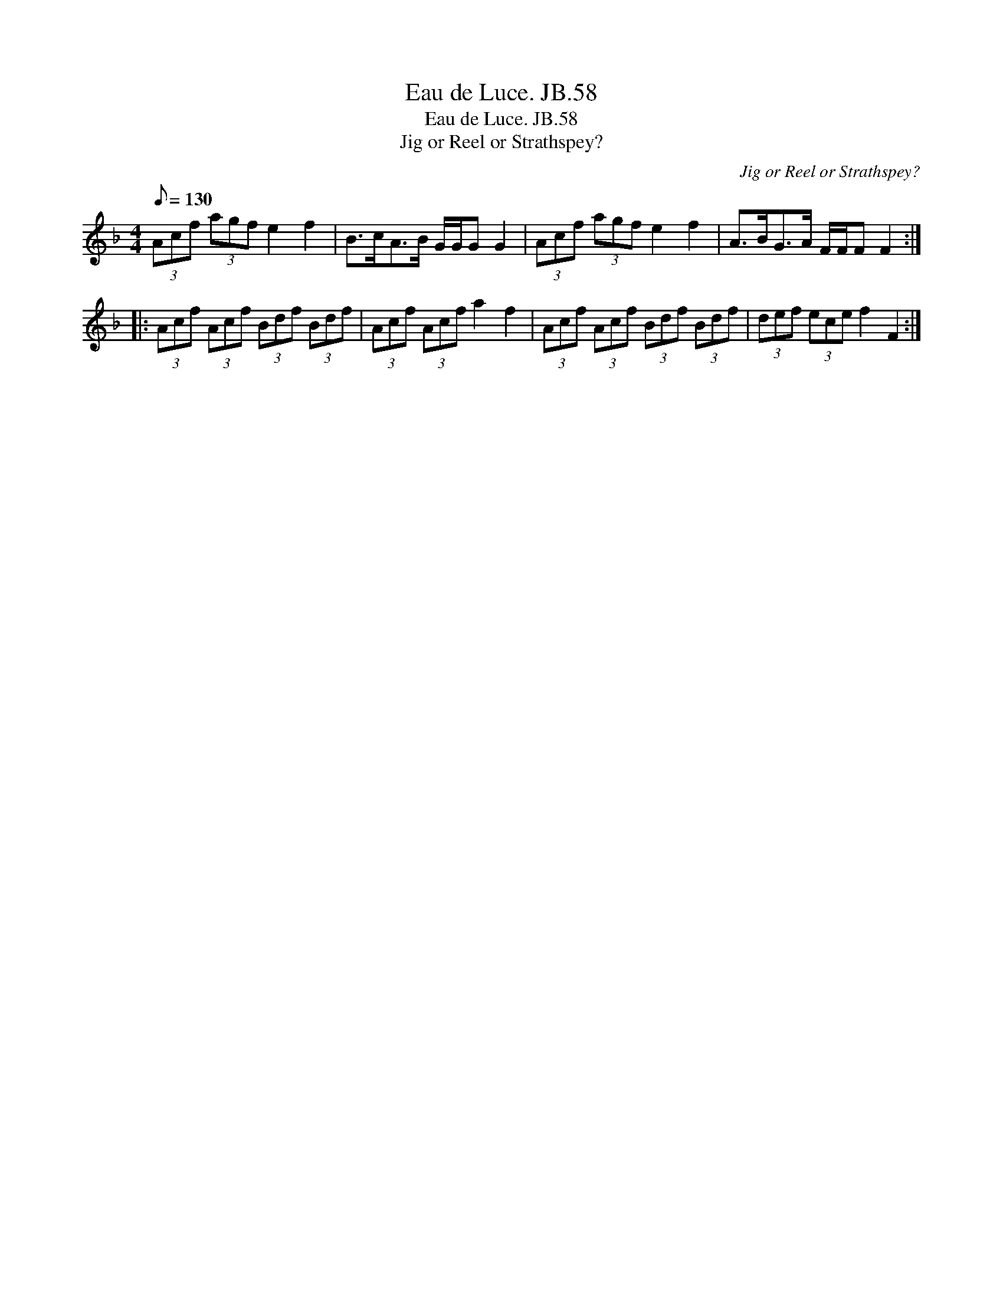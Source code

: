 X:1
T:Eau de Luce. JB.58
T:Eau de Luce. JB.58
T:Jig or Reel or Strathspey?
C:Jig or Reel or Strathspey?
L:1/8
Q:1/8=130
M:4/4
K:F
V:1 treble 
V:1
 (3Acf (3agf e2 f2 | B>cA>B G/G/G G2 | (3Acf (3agf e2 f2 | A>BG>A F/F/F F2 :: %4
 (3Acf (3Acf (3Bdf (3Bdf | (3Acf (3Acf a2 f2 | (3Acf (3Acf (3Bdf (3Bdf | (3def (3ece f2 F2 :| %8

